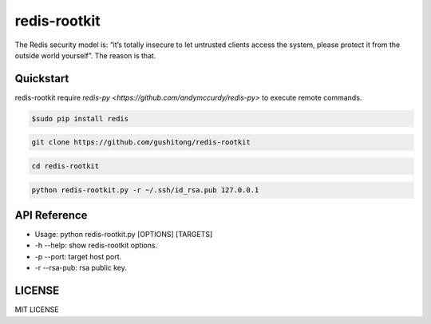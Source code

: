 redis-rootkit
=============

The Redis security model is: “it’s totally insecure to let untrusted clients access the system, please protect it from the outside world yourself”. The reason is that.

Quickstart
----------
redis-rootkit require `redis-py <https://github.com/andymccurdy/redis-py>` to execute remote commands.

.. code-block:: bash
	
	$sudo pip install redis

.. code-block:: bash
	
	git clone https://github.com/gushitong/redis-rootkit

.. code-block:: bash
	
	cd redis-rootkit

.. code-block:: bash
	
	python redis-rootkit.py -r ~/.ssh/id_rsa.pub 127.0.0.1 


API Reference
-------------
* Usage: python redis-rootkit.py [OPTIONS] [TARGETS]
* -h --help: show redis-rootkit options.
* -p --port: target host port.
* -r --rsa-pub: rsa public key.


LICENSE
-------
MIT LICENSE


